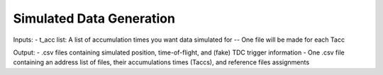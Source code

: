 Simulated Data Generation
----
Inputs:
- t_acc list: A list of accumulation times you want data simulated for
-- One file will be made for each Tacc

Output: 
- .csv files containing simulated position, time-of-flight, and (fake) TDC trigger information 
- One .csv file containing an address list of files, their accumulations times (Taccs), and reference files assignments
